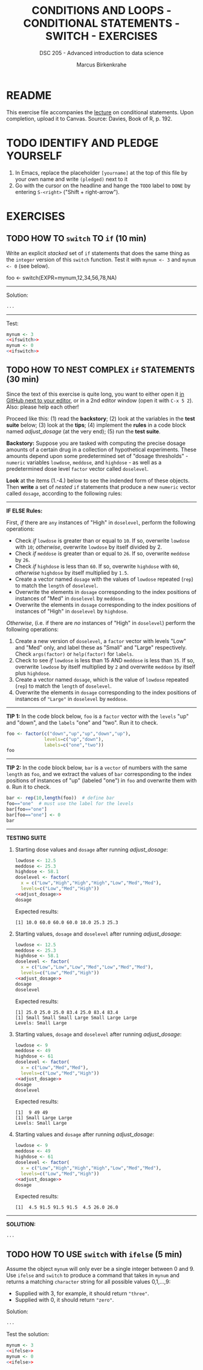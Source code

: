 #+TITLE: CONDITIONS AND LOOPS - CONDITIONAL STATEMENTS - SWITCH - EXERCISES
#+AUTHOR: Marcus Birkenkrahe
#+SUBTITLE: DSC 205 - Advanced introduction to data science
#+STARTUP: overview hideblocks indent
#+OPTIONS: toc:nil num:nil ^:nil
#+PROPERTY: header-args:R :session *R* :results output :exports both :noweb yes
* README

This exercise file accompanies the [[https://github.com/birkenkrahe/ds2/blob/main/org/3_conditions.org][lecture]] on conditional
statements. Upon completion, upload it to Canvas. Source: Davies, Book
of R, p. 192.

* TODO IDENTIFY AND PLEDGE YOURSELF

1) In Emacs, replace the placeholder ~[yourname]~ at the top of this
   file by your own name and write ~(pledged)~ next to it
2) Go with the cursor on the headline and hange the ~TODO~ label to ~DONE~
   by entering ~S-<right>~ ("Shift + right-arrow").

* EXERCISES
** TODO HOW TO ~switch~ TO ~if~ (10 min)
Write an explicit /stacked/ set of ~if~ statements that does the same
thing as the ~integer~ version of this ~switch~ function. Test it with
~mynum <- 3~ and ~mynum <- 0~ (see below).

#+begin_example R
 foo <- switch(EXPR=mynum,12,34,56,78,NA)
#+end_example
-----
Solution:
#+name: ifswitch
#+begin_src R
  ...
#+end_src
-----
Test:
#+begin_src R
  mynum <- 3
  <<ifswitch>>
  mynum <- 0
  <<ifswitch>>
#+end_src

** TODO HOW TO NEST COMPLEX ~if~ STATEMENTS (30 min)

Since the text of this exercise is quite long, you want to either open
it [[https://github.com/birkenkrahe/ds2/blob/main/org/4_switch_exercise.org][in GitHub next to your editor]], or in a 2nd editor window (open it
with ~C-x 5 2~). Also: please help each other!

Proceed like this: (1) read the *backstory*; (2) look at the variables
in the *test suite* below; (3) look at the *tips*; (4) implement the *rules*
in a code block named [[adjust_dosage]] (at the very end); (5) run the
*test suite*.

*Backstory:* Suppose you are tasked with computing the precise dosage
amounts of a certain drug in a collection of hypothetical
experiments. These amounts depend upon some predetermined set of
"dosage thresholds" - ~numeric~ variables ~lowdose~, ~meddose~, and
~highdose~ - as well as a predetermined dose level ~factor~ vector called
~doselevel~.

*Look* at the items (1.-4.) below to see the indended form of these
objects. Then *write* a set of /nested/ ~if~ statements that produce a new
~numeric~ vector called ~dosage~, according to the following rules:
-----
*IF ELSE Rules:*

First, /if/ there are ~any~ instances of "High" in ~doselevel~, perform the
following operations:
- Check /if/ ~lowdose~ is greater than or equal to ~10~. If so, overwrite
  ~lowdose~ with ~10~; /otherwise/, overwrite ~lowdose~ by itself divided
  by 2.
- Check /if/ ~meddose~ is greater than or equal to ~26~. If so, overwrite
  ~meddose~ by ~26~.
- Check /if/ ~highdose~ is less than ~60~. If so, overwrite ~highdose~ with
  ~60~, /otherwise/ ~highdose~ by itself multiplied by ~1.5~.
- Create a vector named ~dosage~ with the values of ~lowdose~ repeated
  (~rep~) to match the ~length~ of ~doselevel~.
- Overwrite the elements in ~dosage~ corresponding to the index
  positions of instances of "Med" in ~doselevel~ by ~meddose~.
- Overwrite the elements in ~dosage~ corresponding to the index
  positions of instances of "High" in ~doselevel~ by ~highdose~.

/Otherwise/, (i.e. if there are /no/ instances of "High" in ~doselevel~)
perform the following operations:
1. Create a new version of ~doselevel~, a ~factor~ vector with levels
   "Low" and "Med" only, and label these as "Small" and "Large"
   respectively. Check ~args(factor)~ or ~help(factor)~ for ~labels~.
2. Check to see /if/ ~lowdose~ is less than 15 AND ~meddose~ is less than
   ~35~. If so, overwrite ~lowdose~ by itself multiplied by ~2~ and
   overwrite ~meddose~ by itself plus ~highdose~.
3. Create a vector named ~dosage~, which is the value of ~lowdose~
   repeated (~rep~) to match the ~length~ of ~doselevel~.
4. Overwrite the elements in ~dosage~ corresponding to the index
   positions of instances of ~"Large"~ in ~doselevel~ by ~meddose~.
-----
*TIP 1:* In the code block below, ~foo~ is a ~factor~ vector with the ~levels~
"up" and "down", and the ~labels~ "one" and "two". Run it to check.
#+begin_src R
  foo <- factor(c("down","up","up","down","up"),
                levels=c("up","down"),
                labels=c("one","two"))
  foo
#+end_src
-----
*TIP 2:* In the code block below, ~bar~ is a ~vector~ of numbers with the
same ~length~ as ~foo~, and we extract the values of ~bar~ corresponding
to the index positions of instances of "up" (labeled "one") in ~foo~
and overwrite them with ~0~. Run it to check.
#+begin_src R
  bar <- rep(10,length(foo))  # define bar
  foo=="one"  # must use the label for the levels
  bar[foo=="one"]
  bar[foo=="one"] <- 0
  bar
#+end_src
-----
*TESTING SUITE*
1. Starting dose values and ~dosage~ after running [[adjust_dosage]]:
   #+begin_src R
     lowdose <- 12.5
     meddose <- 25.3
     highdose <- 58.1
     doselevel <- factor(
       x = c("Low","High","High","High","Low","Med","Med"),
       levels=c("Low","Med","High"))
     <<adjust_dosage>>
     dosage
   #+end_src

   Expected results:
   #+begin_example org
   : [1] 10.0 60.0 60.0 60.0 10.0 25.3 25.3
   #+end_example

2. Starting values, ~dosage~ and ~doselevel~ after running [[adjust_dosage]]:
   #+begin_src R
     lowdose <- 12.5
     meddose <- 25.3
     highdose <- 58.1
     doselevel <- factor(
       x = c("Low","Low","Low","Med","Low","Med","Med"),
       levels=c("Low","Med","High"))
     <<adjust_dosage>>
     dosage
     doselevel
   #+end_src

   Expected results:
   #+begin_example org
   : [1] 25.0 25.0 25.0 83.4 25.0 83.4 83.4
   : [1] Small Small Small Large Small Large Large
   : Levels: Small Large
   #+end_example

3. Starting values, ~dosage~ and ~doselevel~ after running [[adjust_dosage]]:
   #+begin_src R
     lowdose <- 9
     meddose <- 49
     highdose <- 61
     doselevel <- factor(
       x = c("Low","Med","Med"),
       levels=c("Low","Med","High"))
     <<adjust_dosage>>
     dosage
     doselevel
   #+end_src

   Expected results:
   #+begin_example org
   : [1]  9 49 49
   : [1] Small Large Large
   : Levels: Small Large
   #+end_example

4. Starting values and ~dosage~ after running [[adjust_dosage]]:
   #+begin_src R
     lowdose <- 9
     meddose <- 49
     highdose <- 61
     doselevel <- factor(
       x = c("Low","High","High","High","Low","Med","Med"),
       levels=c("Low","Med","High"))
     <<adjust_dosage>>
     dosage
   #+end_src

   Expected results:
   #+begin_example org
   : [1]  4.5 91.5 91.5 91.5  4.5 26.0 26.0
   #+end_example
-----
*SOLUTION:*
#+name: adjust_dosage
#+begin_src R :results silent
...
#+end_src

** TODO HOW TO USE ~switch~ with ~ifelse~ (5 min)

Assume the object ~mynum~ will only ever be a single integer between 0
and 9. Use ~ifelse~ and ~switch~ to produce a command that takes in
~mynum~ and returns a matching ~character~ string for all possible
values 0,1,...,9:

- Supplied with 3, for example, it should return ~"three"~.
- Supplied with 0, it should return ~"zero"~.

Solution:
#+name: ifelse
#+begin_src R
...
#+end_src

Test the solution:
#+begin_src R
  mynum <- 3
  <<ifelse>>
  mynum <- 0
  <<ifelse>>
#+end_src
